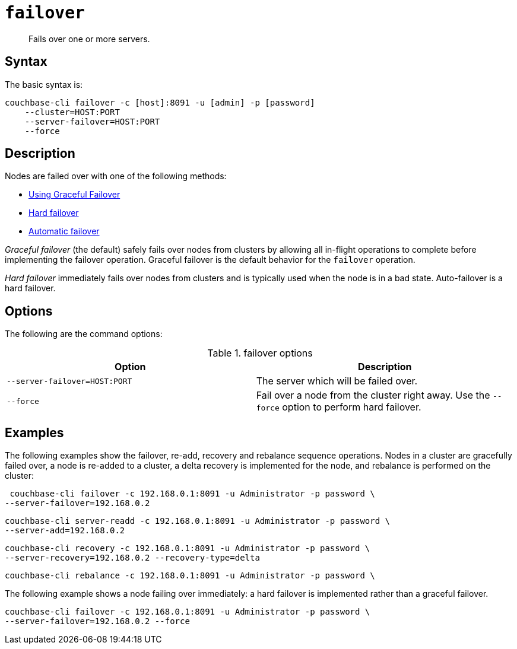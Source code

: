[#cli-failover]
= [.cmd]`failover`

[abstract]
Fails over one or more servers.

== Syntax

The basic syntax is:

----
couchbase-cli failover -c [host]:8091 -u [admin] -p [password]
    --cluster=HOST:PORT
    --server-failover=HOST:PORT
    --force
----

== Description

Nodes are failed over with one of the following methods:

* xref:clustersetup:setup-failover-graceful.adoc#topic_ysk_ycm_zs[Using Graceful Failover]
* xref:ui:hard-failover.adoc#topic_a4s_d24_vs[Hard failover]
* xref:ui:automatic-failover.adoc#topic_fcf_chm_zs[Automatic failover]

[.term]_Graceful failover_ (the default) safely fails over nodes from clusters by allowing all in-flight operations to complete before implementing the failover operation.
Graceful failover is the default behavior for the [.cmd]`failover` operation.

[.term]_Hard failover_ immediately fails over nodes from clusters and is typically used when the node is in a bad state.
Auto-failover is a hard failover.

== Options

The following are the command options:

.failover options
[cols="25,26"]
|===
| Option | Description

| `--server-failover=HOST:PORT`
| The server which will be failed over.

| `--force`
| Fail over a node from the cluster right away.
Use the `--force` option to perform hard failover.
|===

== Examples

The following examples show the failover, re-add, recovery and rebalance sequence operations.
Nodes in a cluster are gracefully failed over, a node is re-added to a cluster, a delta recovery is implemented for the node, and rebalance is performed on the cluster:

----
 couchbase-cli failover -c 192.168.0.1:8091 -u Administrator -p password \
--server-failover=192.168.0.2
----

----
couchbase-cli server-readd -c 192.168.0.1:8091 -u Administrator -p password \
--server-add=192.168.0.2
----

----
couchbase-cli recovery -c 192.168.0.1:8091 -u Administrator -p password \
--server-recovery=192.168.0.2 --recovery-type=delta
----

----
couchbase-cli rebalance -c 192.168.0.1:8091 -u Administrator -p password \
----

The following example shows a node failing over immediately: a hard failover is implemented rather than a graceful failover.

----
couchbase-cli failover -c 192.168.0.1:8091 -u Administrator -p password \
--server-failover=192.168.0.2 --force
----

